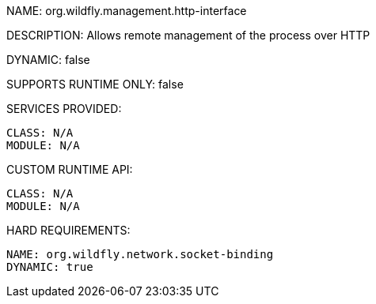 NAME: org.wildfly.management.http-interface

DESCRIPTION: Allows remote management of the process over HTTP

DYNAMIC: false

SUPPORTS RUNTIME ONLY: false

SERVICES PROVIDED:

  CLASS: N/A
  MODULE: N/A

CUSTOM RUNTIME API:

  CLASS: N/A
  MODULE: N/A

HARD REQUIREMENTS:

  NAME: org.wildfly.network.socket-binding
  DYNAMIC: true